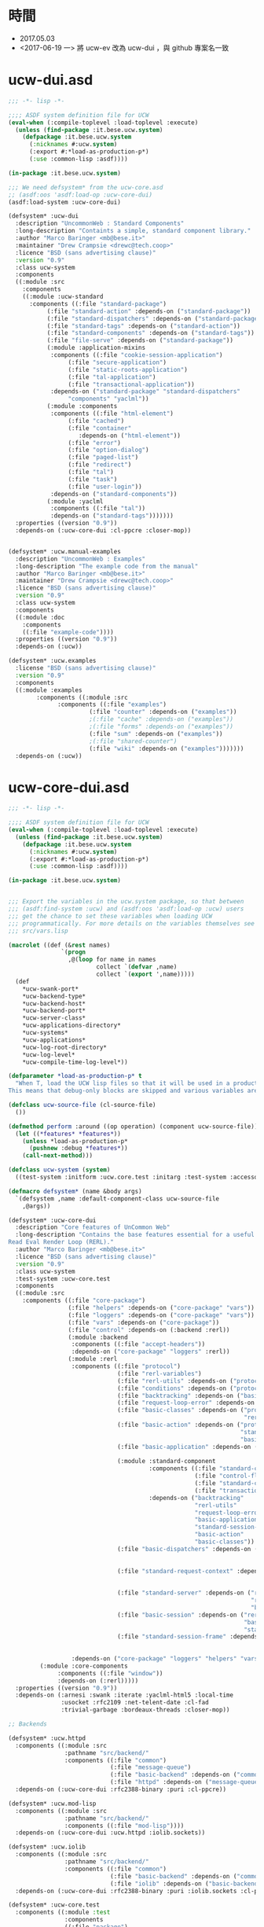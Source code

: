 * 時間
- 2017.05.03
- <2017-06-19 一> 將 ucw-ev 改為 ucw-dui ，與 github 專案名一致
* ucw-dui.asd
#+BEGIN_SRC lisp :tangle ucw-dui.asd :padline no
;;; -*- lisp -*-

;;;; ASDF system definition file for UCW
(eval-when (:compile-toplevel :load-toplevel :execute)
  (unless (find-package :it.bese.ucw.system)
    (defpackage :it.bese.ucw.system
      (:nicknames #:ucw.system)
      (:export #:*load-as-production-p*)
      (:use :common-lisp :asdf))))

(in-package :it.bese.ucw.system)

;;; We need defsystem* from the ucw-core.asd
;; (asdf:oos 'asdf:load-op :ucw-core-dui)
(asdf:load-system :ucw-core-dui)

(defsystem* :ucw-dui
  :description "UncommonWeb : Standard Components"
  :long-description "Containts a simple, standard component library."
  :author "Marco Baringer <mb@bese.it>"
  :maintainer "Drew Crampsie <drewc@tech.coop>"
  :licence "BSD (sans advertising clause)"
  :version "0.9"
  :class ucw-system
  :components
  ((:module :src
    :components 
    ((:module :ucw-standard
      :components ((:file "standard-package")
		   (:file "standard-action" :depends-on ("standard-package"))
		   (:file "standard-dispatchers" :depends-on ("standard-package"))
		   (:file "standard-tags" :depends-on ("standard-action"))
		   (:file "standard-components" :depends-on ("standard-tags"))
		   (:file "file-serve" :depends-on ("standard-package"))
		   (:module :application-mixins
		    :components ((:file "cookie-session-application")
				 (:file "secure-application")
				 (:file "static-roots-application")
				 (:file "tal-application")
				 (:file "transactional-application"))
		    :depends-on ("standard-package" "standard-dispatchers"
				 "components" "yaclml"))
		   (:module :components
		    :components ((:file "html-element")
				 (:file "cached")
				 (:file "container"
					:depends-on ("html-element"))
				 (:file "error")
				 (:file "option-dialog")
				 (:file "paged-list")
				 (:file "redirect")
				 (:file "tal")
				 (:file "task")
				 (:file "user-login"))
		    :depends-on ("standard-components"))
		   (:module :yaclml
		    :components ((:file "tal"))
		    :depends-on ("standard-tags")))))))
  :properties ((version "0.9"))
  :depends-on (:ucw-core-dui :cl-ppcre :closer-mop))


(defsystem* :ucw.manual-examples
  :description "UncommonWeb : Examples"
  :long-description "The example code from the manual"
  :author "Marco Baringer <mb@bese.it>"
  :maintainer "Drew Crampsie <drewc@tech.coop>"
  :licence "BSD (sans advertising clause)"
  :version "0.9"
  :class ucw-system
  :components
  ((:module :doc
    :components 
    ((:file "example-code"))))
  :properties ((version "0.9"))
  :depends-on (:ucw))

(defsystem* :ucw.examples
  :license "BSD (sans advertising clause)"
  :version "0.9"
  :components
  ((:module :examples
	    :components ((:module :src
			  :components ((:file "examples")
				       (:file "counter" :depends-on ("examples"))
				       ;(:file "cache" :depends-on ("examples"))
				       ;(:file "forms" :depends-on ("examples"))
				       (:file "sum" :depends-on ("examples"))
				       ;(:file "shared-counter")
				       (:file "wiki" :depends-on ("examples")))))))
  :depends-on (:ucw))
#+END_SRC
* ucw-core-dui.asd
#+BEGIN_SRC lisp :tangle ucw-core-dui.asd :padline no
;;; -*- lisp -*-

;;;; ASDF system definition file for UCW
(eval-when (:compile-toplevel :load-toplevel :execute)
  (unless (find-package :it.bese.ucw.system)
    (defpackage :it.bese.ucw.system
      (:nicknames #:ucw.system)
      (:export #:*load-as-production-p*)
      (:use :common-lisp :asdf))))

(in-package :it.bese.ucw.system)


;;; Export the variables in the ucw.system package, so that between
;;; (asdf:find-system :ucw) and (asdf:oos 'asdf:load-op :ucw) users
;;; get the chance to set these variables when loading UCW
;;; programmatically. For more details on the variables themselves see
;;; src/vars.lisp

(macrolet ((def (&rest names)
               `(progn
                 ,@(loop for name in names
                         collect `(defvar ,name)
                         collect `(export ',name)))))
  (def
    ,*ucw-swank-port*
    ,*ucw-backend-type*
    ,*ucw-backend-host*
    ,*ucw-backend-port*
    ,*ucw-server-class*
    ,*ucw-applications-directory*
    ,*ucw-systems*
    ,*ucw-applications*
    ,*ucw-log-root-directory*
    ,*ucw-log-level*
    ,*ucw-compile-time-log-level*))

(defparameter *load-as-production-p* t
  "When T, load the UCW lisp files so that it will be used in a production system.
This means that debug-only blocks are skipped and various variables are initialized accordingly.")

(defclass ucw-source-file (cl-source-file)
  ())

(defmethod perform :around ((op operation) (component ucw-source-file))
  (let ((*features* *features*))
    (unless *load-as-production-p*
      (pushnew :debug *features*))
    (call-next-method)))

(defclass ucw-system (system)
  ((test-system :initform :ucw.core.test :initarg :test-system :accessor test-system-of)))

(defmacro defsystem* (name &body args)
  `(defsystem ,name :default-component-class ucw-source-file
    ,@args))

(defsystem* :ucw-core-dui
  :description "Core features of UnCommon Web"
  :long-description "Contains the base features essential for a useful
Read Eval Render Loop (RERL)."
  :author "Marco Baringer <mb@bese.it>"
  :licence "BSD (sans advertising clause)"
  :version "0.9"
  :class ucw-system
  :test-system :ucw-core.test
  :components
  ((:module :src
    :components ((:file "core-package")
                 (:file "helpers" :depends-on ("core-package" "vars"))
                 (:file "loggers" :depends-on ("core-package" "vars"))
                 (:file "vars" :depends-on ("core-package"))
                 (:file "control" :depends-on (:backend :rerl))
                 (:module :backend
                  :components ((:file "accept-headers"))
                  :depends-on ("core-package" "loggers" :rerl))
                 (:module :rerl
                  :components ((:file "protocol")
                               (:file "rerl-variables")
                               (:file "rerl-utils" :depends-on ("protocol" "rerl-variables"))
                               (:file "conditions" :depends-on ("protocol"))
                               (:file "backtracking" :depends-on ("basic-classes"))
                               (:file "request-loop-error" :depends-on ("conditions" "rerl-utils" "basic-action"))
                               (:file "basic-classes" :depends-on ("protocol"
                                                                   "rerl-variables"))
                               (:file "basic-action" :depends-on ("protocol"
                                                                  "standard-session-frame"
                                                                  "basic-classes"))
                               (:file "basic-application" :depends-on ("rerl-utils"
                                                                       "basic-classes"))
                               (:module :standard-component
                                        :components ((:file "standard-component" :depends-on ("standard-component-class"))
                                                     (:file "control-flow" :depends-on ("standard-component"))
                                                     (:file "standard-component-class")
                                                     (:file "transactions" :depends-on ("standard-component")))
                                        :depends-on ("backtracking"
                                                     "rerl-utils"
                                                     "request-loop-error"
                                                     "basic-application"
                                                     "standard-session-frame"
                                                     "basic-action"
                                                     "basic-classes"))
                               (:file "basic-dispatchers" :depends-on ("request-loop-error"
                                                                       "basic-application"
                                                                       "basic-action"))
                               (:file "standard-request-context" :depends-on ("rerl-utils"
                                                                              "basic-classes"
                                                                              :standard-component))
                               (:file "standard-server" :depends-on ("rerl-utils"
                                                                     "request-loop-error"
                                                                     "basic-classes"))
                               (:file "basic-session" :depends-on ("rerl-utils"
                                                                   "basic-classes"
                                                                   "standard-session-frame"))
                               (:file "standard-session-frame" :depends-on ("rerl-utils"
                                                                            "backtracking"
                                                                            "basic-classes")))
                  :depends-on ("core-package" "loggers" "helpers" "vars"))
		 (:module :core-components
			  :components ((:file "window"))
			  :depends-on (:rerl)))))
  :properties ((version "0.9"))
  :depends-on (:arnesi :swank :iterate :yaclml-html5 :local-time
               :usocket :rfc2109 :net-telent-date :cl-fad
               :trivial-garbage :bordeaux-threads :closer-mop))

;; Backends

(defsystem* :ucw.httpd
  :components ((:module :src
                :pathname "src/backend/"
                :components ((:file "common")
                             (:file "message-queue")
                             (:file "basic-backend" :depends-on ("common"))
                             (:file "httpd" :depends-on ("message-queue" "basic-backend" "common")))))
  :depends-on (:ucw-core-dui :rfc2388-binary :puri :cl-ppcre))

(defsystem* :ucw.mod-lisp
  :components ((:module :src
                :pathname "src/backend/"
                :components ((:file "mod-lisp"))))
  :depends-on (:ucw-core-dui :ucw.httpd :iolib.sockets))

(defsystem* :ucw.iolib
  :components ((:module :src
                :pathname "src/backend/"
                :components ((:file "common")
                             (:file "basic-backend" :depends-on ("common"))
                             (:file "iolib" :depends-on ("basic-backend" "common")))))
  :depends-on (:ucw-core-dui :rfc2388-binary :puri :iolib.sockets :cl-ppcre))

(defsystem* :ucw-core.test
  :components ((:module :test
                :components
                ((:file "package")
                 (:file "test-environment" :depends-on ("package"))
                 (:module "core"
                          :depends-on ("test-environment")
                          :serial t
                          :components ((:file "server")
                                       (:file "application")
                                       (:file "dispatcher")
                                       (:file "entry-point")
                                       (:file "component")
                                       (:file "action")
                                       (:file "callbacks")))
                 (:file "stress" :depends-on ("core")))))
  :depends-on (:ucw-core-dui :cxml :stefil :drakma :arnesi :iterate))


#+END_SRC
